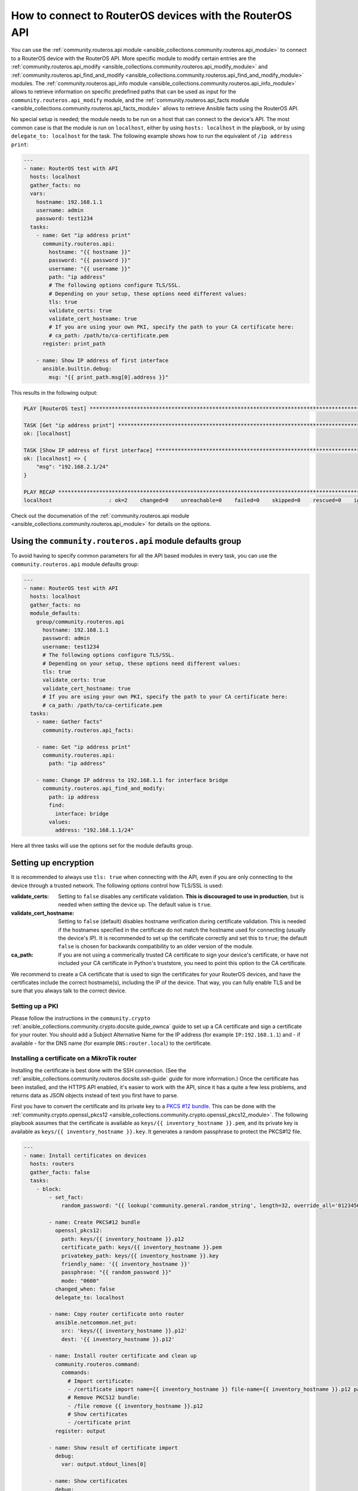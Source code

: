 ..
  Copyright (c) Ansible Project
  GNU General Public License v3.0+ (see LICENSES/GPL-3.0-or-later.txt or https://www.gnu.org/licenses/gpl-3.0.txt)
  SPDX-License-Identifier: GPL-3.0-or-later

.. _ansible_collections.community.routeros.docsite.api-guide:

How to connect to RouterOS devices with the RouterOS API
========================================================

You can use the :ref:`community.routeros.api module <ansible_collections.community.routeros.api_module>` to connect to a RouterOS device with the RouterOS API. More specific module to modify certain entries are the :ref:`community.routeros.api_modify <ansible_collections.community.routeros.api_modify_module>` and :ref:`community.routeros.api_find_and_modify <ansible_collections.community.routeros.api_find_and_modify_module>` modules. The :ref:`community.routeros.api_info module <ansible_collections.community.routeros.api_info_module>` allows to retrieve information on specific predefined paths that can be used as input for the ``community.routeros.api_modify`` module, and the :ref:`community.routeros.api_facts module <ansible_collections.community.routeros.api_facts_module>` allows to retrieve Ansible facts using the RouterOS API.

No special setup is needed; the module needs to be run on a host that can connect to the device's API. The most common case is that the module is run on ``localhost``, either by using ``hosts: localhost`` in the playbook, or by using ``delegate_to: localhost`` for the task. The following example shows how to run the equivalent of ``/ip address print``:

.. code-block:: yaml+jinja

    ---
    - name: RouterOS test with API
      hosts: localhost
      gather_facts: no
      vars:
        hostname: 192.168.1.1
        username: admin
        password: test1234
      tasks:
        - name: Get "ip address print"
          community.routeros.api:
            hostname: "{{ hostname }}"
            password: "{{ password }}"
            username: "{{ username }}"
            path: "ip address"
            # The following options configure TLS/SSL.
            # Depending on your setup, these options need different values:
            tls: true
            validate_certs: true
            validate_cert_hostname: true
            # If you are using your own PKI, specify the path to your CA certificate here:
            # ca_path: /path/to/ca-certificate.pem
          register: print_path

        - name: Show IP address of first interface
          ansible.builtin.debug:
            msg: "{{ print_path.msg[0].address }}"

This results in the following output:

.. code-block:: ansible-output

    PLAY [RouterOS test] *********************************************************************************************

    TASK [Get "ip address print"] ************************************************************************************
    ok: [localhost]

    TASK [Show IP address of first interface] ************************************************************************
    ok: [localhost] => {
        "msg": "192.168.2.1/24"
    }

    PLAY RECAP *******************************************************************************************************
    localhost                  : ok=2    changed=0    unreachable=0    failed=0    skipped=0    rescued=0    ignored=0   

Check out the documenation of the :ref:`community.routeros.api module <ansible_collections.community.routeros.api_module>` for details on the options.

Using the ``community.routeros.api`` module defaults group
----------------------------------------------------------

To avoid having to specify common parameters for all the API based modules in every task, you can use the ``community.routeros.api`` module defaults group:

.. code-block:: yaml+jinja

    ---
    - name: RouterOS test with API
      hosts: localhost
      gather_facts: no
      module_defaults:
        group/community.routeros.api
          hostname: 192.168.1.1
          password: admin
          username: test1234
          # The following options configure TLS/SSL.
          # Depending on your setup, these options need different values:
          tls: true
          validate_certs: true
          validate_cert_hostname: true
          # If you are using your own PKI, specify the path to your CA certificate here:
          # ca_path: /path/to/ca-certificate.pem
      tasks:
        - name: Gather facts"
          community.routeros.api_facts:

        - name: Get "ip address print"
          community.routeros.api:
            path: "ip address"

        - name: Change IP address to 192.168.1.1 for interface bridge
          community.routeros.api_find_and_modify:
            path: ip address
            find:
              interface: bridge
            values:
              address: "192.168.1.1/24"

Here all three tasks will use the options set for the module defaults group.

Setting up encryption
---------------------

It is recommended to always use ``tls: true`` when connecting with the API, even if you are only connecting to the device through a trusted network. The following options control how TLS/SSL is used:

:validate_certs: Setting to ``false`` disables any certificate validation. **This is discouraged to use in production**, but is needed when setting the device up. The default value is ``true``.
:validate_cert_hostname: Setting to ``false`` (default) disables hostname verification during certificate validation. This is needed if the hostnames specified in the certificate do not match the hostname used for connecting (usually the device's IP). It is recommended to set up the certificate correctly and set this to ``true``; the default ``false`` is chosen for backwards compatibility to an older version of the module.
:ca_path: If you are not using a commerically trusted CA certificate to sign your device's certificate, or have not included your CA certificate in Python's truststore, you need to point this option to the CA certificate.

We recommend to create a CA certificate that is used to sign the certificates for your RouterOS devices, and have the certificates include the correct hostname(s), including the IP of the device. That way, you can fully enable TLS and be sure that you always talk to the correct device.

Setting up a PKI
^^^^^^^^^^^^^^^^

Please follow the instructions in the ``community.crypto`` :ref:`ansible_collections.community.crypto.docsite.guide_ownca` guide to set up a CA certificate and sign a certificate for your router. You should add a Subject Alternative Name for the IP address (for example ``IP:192.168.1.1``) and - if available - for the DNS name (for example ``DNS:router.local``) to the certificate.

Installing a certificate on a MikroTik router
^^^^^^^^^^^^^^^^^^^^^^^^^^^^^^^^^^^^^^^^^^^^^

Installing the certificate is best done with the SSH connection. (See the :ref:`ansible_collections.community.routeros.docsite.ssh-guide` guide for more information.) Once the certificate has been installed, and the HTTPS API enabled, it's easier to work with the API, since it has a quite a few less problems, and returns data as JSON objects instead of text you first have to parse.

First you have to convert the certificate and its private key to a `PKCS #12 bundle <https://en.wikipedia.org/wiki/PKCS_12>`_. This can be done with the :ref:`community.crypto.openssl_pkcs12 <ansible_collections.community.crypto.openssl_pkcs12_module>`. The following playbook assumes that the certificate is available as ``keys/{{ inventory_hostname }}.pem``, and its private key is available as ``keys/{{ inventory_hostname }}.key``. It generates a random passphrase to protect the PKCS#12 file.

.. code-block:: yaml+jinja

    ---
    - name: Install certificates on devices
      hosts: routers
      gather_facts: false
      tasks:
        - block:
            - set_fact:
                random_password: "{{ lookup('community.general.random_string', length=32, override_all='0123456789abcdefghijklmnopqrstuvwxyz') }}"

            - name: Create PKCS#12 bundle
              openssl_pkcs12:
                path: keys/{{ inventory_hostname }}.p12
                certificate_path: keys/{{ inventory_hostname }}.pem
                privatekey_path: keys/{{ inventory_hostname }}.key
                friendly_name: '{{ inventory_hostname }}'
                passphrase: "{{ random_password }}"
                mode: "0600"
              changed_when: false
              delegate_to: localhost

            - name: Copy router certificate onto router
              ansible.netcommon.net_put:
                src: 'keys/{{ inventory_hostname }}.p12'
                dest: '{{ inventory_hostname }}.p12'

            - name: Install router certificate and clean up
              community.routeros.command:
                commands:
                  # Import certificate:
                  - /certificate import name={{ inventory_hostname }} file-name={{ inventory_hostname }}.p12 passphrase="{{ random_password }}"
                  # Remove PKCS12 bundle:
                  - /file remove {{ inventory_hostname }}.p12
                  # Show certificates
                  - /certificate print
              register: output

            - name: Show result of certificate import
              debug:
                var: output.stdout_lines[0]

            - name: Show certificates
              debug:
                var: output.stdout_lines[2]

          always:
            - name: Wipe PKCS12 bundle
              command: wipe keys/{{ inventory_hostname }}.p12
              changed_when: false
              delegate_to: localhost

        - name: Use certificate
          community.routeros.command:
            commands:
              - /ip service set www-ssl address={{ admin_network }} certificate={{ inventory_hostname }} disabled=no tls-version=only-1.2
              - /ip service set api-ssl address={{ admin_network }} certificate={{ inventory_hostname }} tls-version=only-1.2

The playbook also assumes that ``admin_network`` describes the network from which the HTTPS and API interface can be accessed. This can be for example ``192.168.1.0/24``.

When this playbook completed successfully, you should be able to use the HTTPS admin interface (reachable in a browser from ``https://192.168.1.1/``, with the correct IP inserted), as well as the :ref:`community.routeros.api module <ansible_collections.community.routeros.api_module>` module with TLS and certificate validation enabled:

.. code-block:: yaml+jinja

    - community.routeros.api:
        ...
        tls: true
        validate_certs: true
        validate_cert_hostname: true
        ca_path: /path/to/ca-certificate.pem
